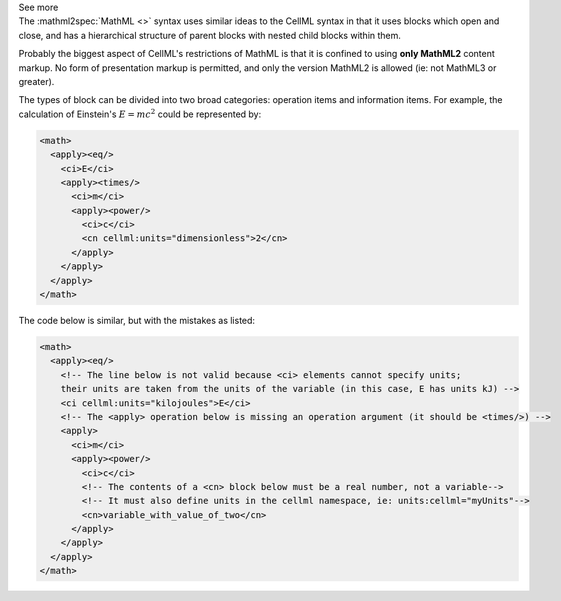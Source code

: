 .. _informB12_2:

.. container:: toggle

  .. container:: header

    See more

  .. container:: infospec

    The :mathml2spec:`MathML <>` syntax uses similar ideas to the CellML syntax
    in that it uses blocks which open and close, and has a hierarchical
    structure of parent blocks with nested child blocks within them.

    Probably the biggest aspect of CellML's restrictions of MathML is that it is
    confined to using **only MathML2** content markup.  No form of presentation
    markup is permitted, and only the version MathML2 is allowed (ie: not MathML3
    or greater).

    The types of block can be divided into two broad categories: operation
    items and information items. For example, the calculation of Einstein's
    :math:`E=mc^2` could be represented by:

    .. code-block:: xml

      <math>
        <apply><eq/>
          <ci>E</ci>
          <apply><times/>
            <ci>m</ci>
            <apply><power/>
              <ci>c</ci>
              <cn cellml:units="dimensionless">2</cn>
            </apply>
          </apply>
        </apply>
      </math>

    The code below is similar, but with the mistakes as listed:

    .. code-block:: xml

      <math>
        <apply><eq/>
          <!-- The line below is not valid because <ci> elements cannot specify units;
          their units are taken from the units of the variable (in this case, E has units kJ) -->
          <ci cellml:units="kilojoules">E</ci>   
          <!-- The <apply> operation below is missing an operation argument (it should be <times/>) -->
          <apply>
            <ci>m</ci>
            <apply><power/>
              <ci>c</ci>
              <!-- The contents of a <cn> block below must be a real number, not a variable-->
              <!-- It must also define units in the cellml namespace, ie: units:cellml="myUnits"-->
              <cn>variable_with_value_of_two</cn>            
            </apply>
          </apply>
        </apply>
      </math>







